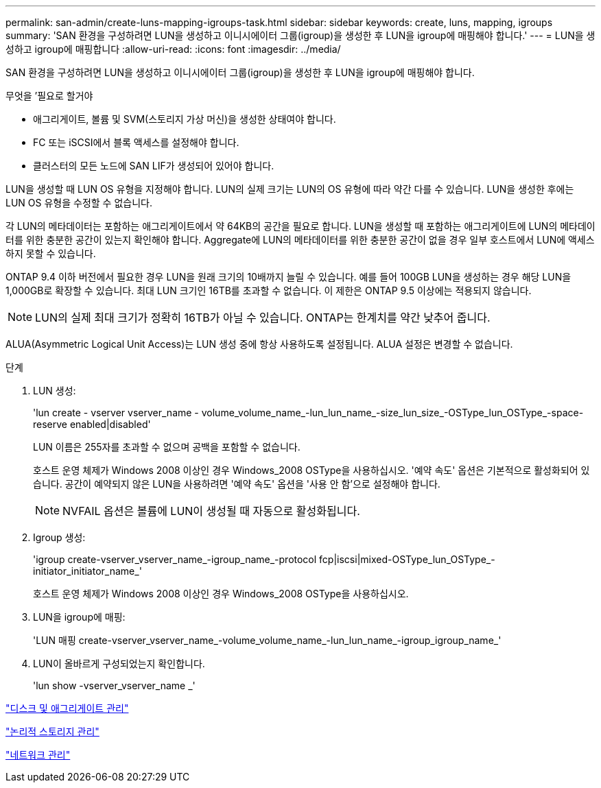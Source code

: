 ---
permalink: san-admin/create-luns-mapping-igroups-task.html 
sidebar: sidebar 
keywords: create, luns, mapping, igroups 
summary: 'SAN 환경을 구성하려면 LUN을 생성하고 이니시에이터 그룹(igroup)을 생성한 후 LUN을 igroup에 매핑해야 합니다.' 
---
= LUN을 생성하고 igroup에 매핑합니다
:allow-uri-read: 
:icons: font
:imagesdir: ../media/


[role="lead"]
SAN 환경을 구성하려면 LUN을 생성하고 이니시에이터 그룹(igroup)을 생성한 후 LUN을 igroup에 매핑해야 합니다.

.무엇을 &#8217;필요로 할거야
* 애그리게이트, 볼륨 및 SVM(스토리지 가상 머신)을 생성한 상태여야 합니다.
* FC 또는 iSCSI에서 블록 액세스를 설정해야 합니다.
* 클러스터의 모든 노드에 SAN LIF가 생성되어 있어야 합니다.


LUN을 생성할 때 LUN OS 유형을 지정해야 합니다. LUN의 실제 크기는 LUN의 OS 유형에 따라 약간 다를 수 있습니다. LUN을 생성한 후에는 LUN OS 유형을 수정할 수 없습니다.

각 LUN의 메타데이터는 포함하는 애그리게이트에서 약 64KB의 공간을 필요로 합니다. LUN을 생성할 때 포함하는 애그리게이트에 LUN의 메타데이터를 위한 충분한 공간이 있는지 확인해야 합니다. Aggregate에 LUN의 메타데이터를 위한 충분한 공간이 없을 경우 일부 호스트에서 LUN에 액세스하지 못할 수 있습니다.

ONTAP 9.4 이하 버전에서 필요한 경우 LUN을 원래 크기의 10배까지 늘릴 수 있습니다. 예를 들어 100GB LUN을 생성하는 경우 해당 LUN을 1,000GB로 확장할 수 있습니다. 최대 LUN 크기인 16TB를 초과할 수 없습니다. 이 제한은 ONTAP 9.5 이상에는 적용되지 않습니다.

[NOTE]
====
LUN의 실제 최대 크기가 정확히 16TB가 아닐 수 있습니다. ONTAP는 한계치를 약간 낮추어 줍니다.

====
ALUA(Asymmetric Logical Unit Access)는 LUN 생성 중에 항상 사용하도록 설정됩니다. ALUA 설정은 변경할 수 없습니다.

.단계
. LUN 생성:
+
'lun create - vserver vserver_name - volume_volume_name_-lun_lun_name_-size_lun_size_-OSType_lun_OSType_-space-reserve enabled|disabled'

+
LUN 이름은 255자를 초과할 수 없으며 공백을 포함할 수 없습니다.

+
호스트 운영 체제가 Windows 2008 이상인 경우 Windows_2008 OSType을 사용하십시오. '예약 속도' 옵션은 기본적으로 활성화되어 있습니다. 공간이 예약되지 않은 LUN을 사용하려면 '예약 속도' 옵션을 '사용 안 함'으로 설정해야 합니다.

+
[NOTE]
====
NVFAIL 옵션은 볼륨에 LUN이 생성될 때 자동으로 활성화됩니다.

====
. Igroup 생성:
+
'igroup create-vserver_vserver_name_-igroup_name_-protocol fcp|iscsi|mixed-OSType_lun_OSType_-initiator_initiator_name_'

+
호스트 운영 체제가 Windows 2008 이상인 경우 Windows_2008 OSType을 사용하십시오.

. LUN을 igroup에 매핑:
+
'LUN 매핑 create-vserver_vserver_name_-volume_volume_name_-lun_lun_name_-igroup_igroup_name_'

. LUN이 올바르게 구성되었는지 확인합니다.
+
'lun show -vserver_vserver_name _'



link:../disks-aggregates/index.html["디스크 및 애그리게이트 관리"]

link:../volumes/index.html["논리적 스토리지 관리"]

link:../networking/index.html["네트워크 관리"]
